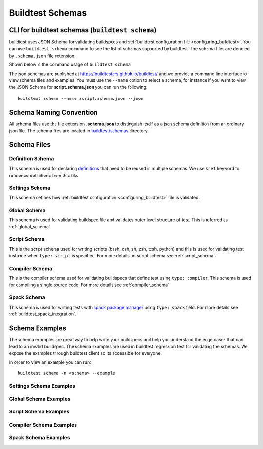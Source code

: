 .. _schema_examples:

Buildtest Schemas
==========================

.. _buildtest_schemas:

CLI for buildtest schemas (``buildtest schema``)
-------------------------------------------------

buildtest uses JSON Schema for validating buildspecs and :ref:`buildtest configuration file <configuring_buildtest>`.
You can use ``buildtest schema`` command to see the list of schemas
supported by buildtest. The schema files are denoted by ``.schema.json`` file extension.

.. dropdown:: ``buildtest schema``

    .. command-output:: buildtest schema

Shown below is the command usage of ``buildtest schema``

.. dropdown:: ``buildtest schema --help``

    .. command-output:: buildtest schema --help

The json schemas are published at https://buildtesters.github.io/buildtest/ and we
provide a command line interface to view schema files and examples. You must use the
``--name`` option to select a schema, for instance if you want to view the JSON Schema for
**script.schema.json** you can run the following::

    buildtest schema --name script.schema.json --json

Schema Naming Convention
------------------------

All schema files use the file extension **.schema.json** to distinguish itself
as a json schema definition from an ordinary json file. The schema files are located
in `buildtest/schemas <https://github.com/buildtesters/buildtest/tree/devel/buildtest/schemas>`_
directory.

Schema Files
--------------

Definition Schema
~~~~~~~~~~~~~~~~~~

This schema is used for declaring `definitions <https://json-schema.org/understanding-json-schema/structuring.html>`_ that need to be
reused in multiple schemas. We use ``$ref`` keyword to reference definitions from this file.

.. dropdown:: definitions.schema.json

    .. literalinclude:: ../buildtest/schemas/definitions.schema.json
       :language: json

Settings Schema
~~~~~~~~~~~~~~~

This schema defines how :ref:`buildtest configuration <configuring_buildtest>` file is validated.

.. dropdown:: settings.schema.json

    .. literalinclude:: ../buildtest/schemas/settings.schema.json
       :language: json


Global Schema
~~~~~~~~~~~~~~

This schema is used for validating buildspec file and validates outer level structure of test. This is referred as :ref:`global_schema`

.. dropdown:: global.schema.json

    .. literalinclude:: ../buildtest/schemas/global.schema.json
       :language: json


Script Schema
~~~~~~~~~~~~~~

This is the script schema used for writing scripts (bash, csh, sh, zsh, tcsh, python) and this is used for validating test instance when
``type: script`` is specified. For more details on script schema see :ref:`script_schema`.

.. dropdown:: script.schema.json

    .. literalinclude:: ../buildtest/schemas/script.schema.json
       :language: json


Compiler Schema
~~~~~~~~~~~~~~~~

This is the compiler schema used for validating buildspecs that define test using ``type: compiler``.
This schema is used for compiling a single source code. For more details see :ref:`compiler_schema`

.. dropdown:: compiler.schema.json

    .. literalinclude:: ../buildtest/schemas/compiler.schema.json
       :language: json

Spack Schema
~~~~~~~~~~~~~~

This schema is used for writing tests with `spack package manager <https://spack.readthedocs.io/>`_ using ``type: spack`` field. For more details
see :ref:`buildtest_spack_integration`.

.. dropdown:: spack.schema.json

    .. literalinclude:: ../buildtest/schemas/spack.schema.json
       :language: json

Schema Examples
------------------

The schema examples are great way to help write your buildspecs and
help you understand the edge cases that can lead to an invalid buildspec. The
schema examples are used in buildtest regression test for validating the schemas.
We expose the examples through buildtest client so its accessible for everyone.

In order to view an example you can run::

  buildtest schema -n <schema> --example

Settings Schema Examples
~~~~~~~~~~~~~~~~~~~~~~~~~~

.. dropdown:: ``buildtest schema -n settings.schema.json --example``

    .. command-output:: buildtest schema -n settings.schema.json --example

Global Schema Examples
~~~~~~~~~~~~~~~~~~~~~~~

.. dropdown:: ``buildtest schema -n global.schema.json --example``

    .. command-output:: buildtest schema -n global.schema.json --example

Script Schema Examples
~~~~~~~~~~~~~~~~~~~~~~~~

.. dropdown:: ``buildtest schema -n script.schema.json --example``

    .. command-output:: buildtest schema -n script.schema.json --example


Compiler Schema Examples
~~~~~~~~~~~~~~~~~~~~~~~~~~

.. dropdown:: ``buildtest schema -n compiler.schema.json --example``

    .. command-output:: buildtest schema -n compiler.schema.json --example


Spack Schema Examples
~~~~~~~~~~~~~~~~~~~~~~

.. dropdown:: ``buildtest schema -n spack.schema.json --example``

    .. command-output:: buildtest schema -n spack.schema.json --example